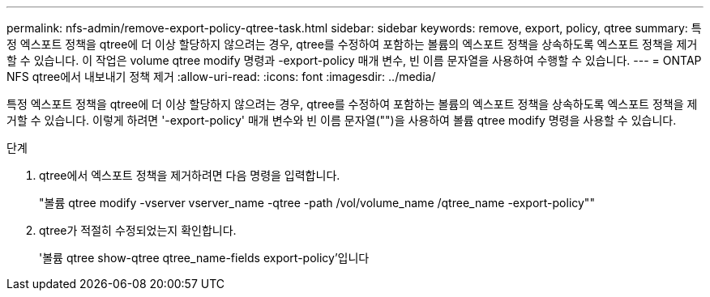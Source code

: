 ---
permalink: nfs-admin/remove-export-policy-qtree-task.html 
sidebar: sidebar 
keywords: remove, export, policy, qtree 
summary: 특정 엑스포트 정책을 qtree에 더 이상 할당하지 않으려는 경우, qtree를 수정하여 포함하는 볼륨의 엑스포트 정책을 상속하도록 엑스포트 정책을 제거할 수 있습니다. 이 작업은 volume qtree modify 명령과 -export-policy 매개 변수, 빈 이름 문자열을 사용하여 수행할 수 있습니다. 
---
= ONTAP NFS qtree에서 내보내기 정책 제거
:allow-uri-read: 
:icons: font
:imagesdir: ../media/


[role="lead"]
특정 엑스포트 정책을 qtree에 더 이상 할당하지 않으려는 경우, qtree를 수정하여 포함하는 볼륨의 엑스포트 정책을 상속하도록 엑스포트 정책을 제거할 수 있습니다. 이렇게 하려면 '-export-policy' 매개 변수와 빈 이름 문자열("")을 사용하여 볼륨 qtree modify 명령을 사용할 수 있습니다.

.단계
. qtree에서 엑스포트 정책을 제거하려면 다음 명령을 입력합니다.
+
"볼륨 qtree modify -vserver vserver_name -qtree -path /vol/volume_name /qtree_name -export-policy""

. qtree가 적절히 수정되었는지 확인합니다.
+
'볼륨 qtree show-qtree qtree_name-fields export-policy'입니다


